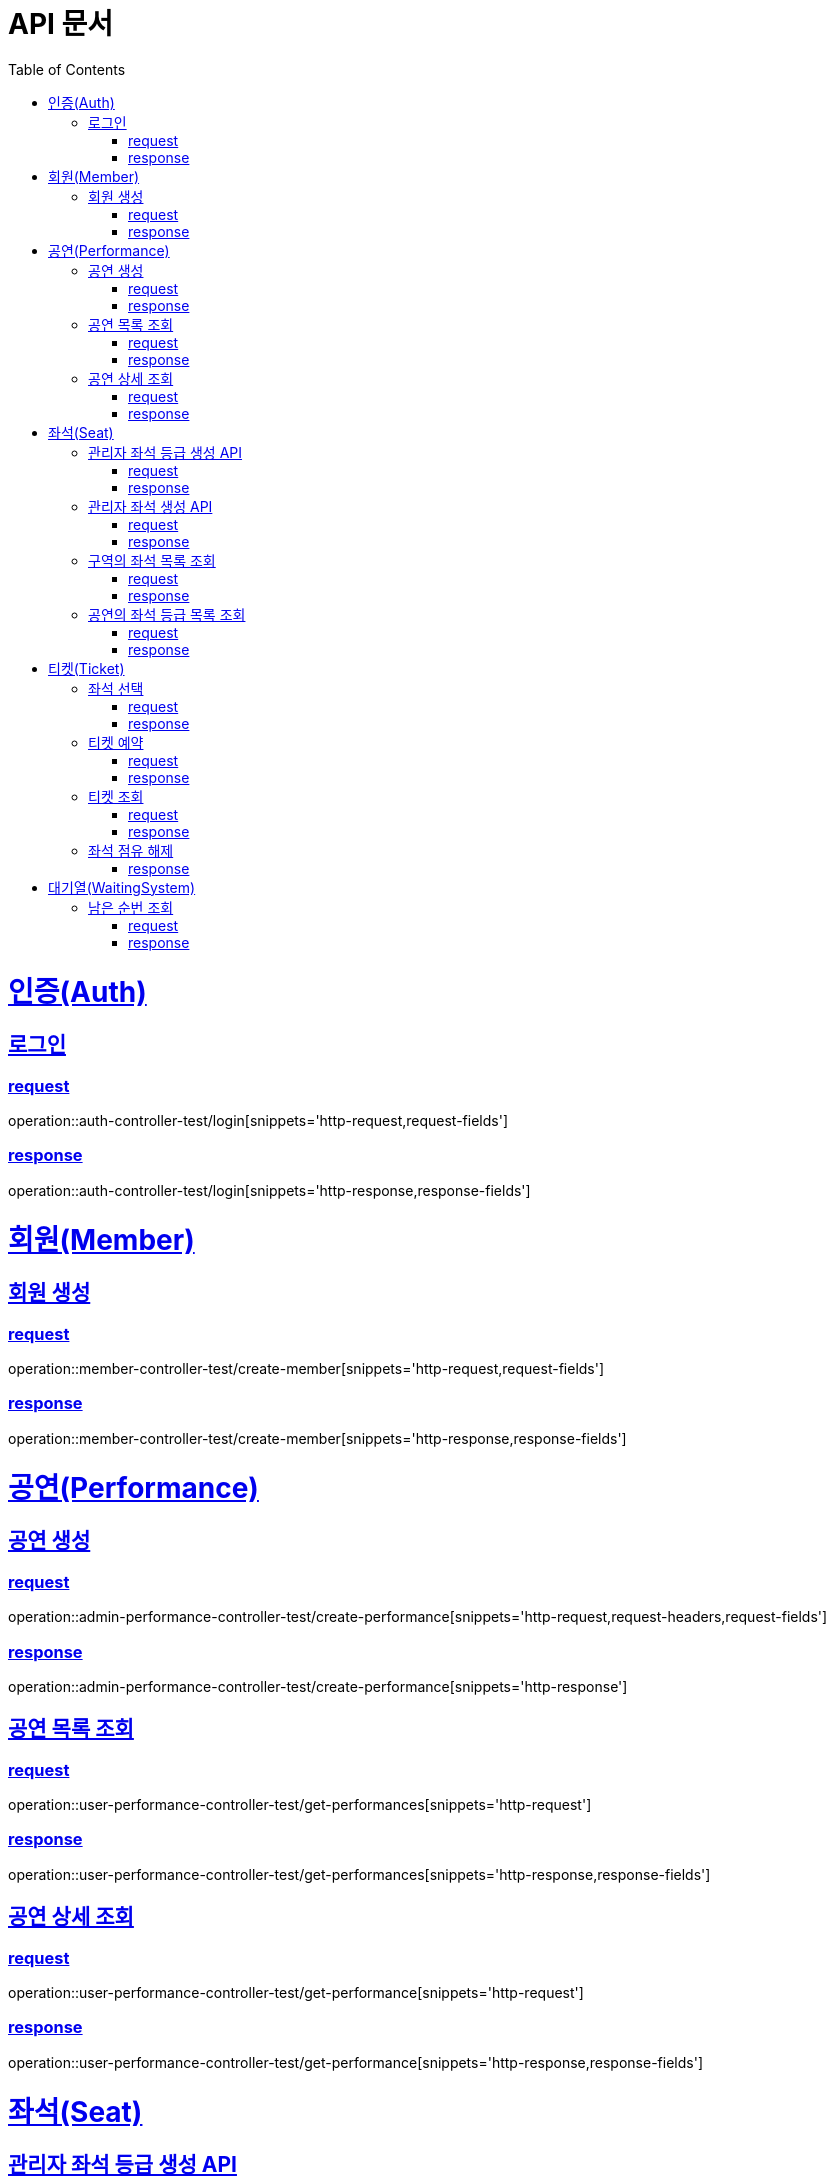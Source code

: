 = API 문서
:doctype: book
:source-highlighter: highlightjs
:toc: left
:toclevels: 2
:sectlinks:

= 인증(Auth)

== 로그인

=== request

operation::auth-controller-test/login[snippets='http-request,request-fields']

=== response

operation::auth-controller-test/login[snippets='http-response,response-fields']

= 회원(Member)

== 회원 생성

=== request

operation::member-controller-test/create-member[snippets='http-request,request-fields']

=== response

operation::member-controller-test/create-member[snippets='http-response,response-fields']

= 공연(Performance)

== 공연 생성

=== request

operation::admin-performance-controller-test/create-performance[snippets='http-request,request-headers,request-fields']

=== response

operation::admin-performance-controller-test/create-performance[snippets='http-response']

== 공연 목록 조회

=== request

operation::user-performance-controller-test/get-performances[snippets='http-request']

=== response

operation::user-performance-controller-test/get-performances[snippets='http-response,response-fields']

== 공연 상세 조회

=== request

operation::user-performance-controller-test/get-performance[snippets='http-request']

=== response

operation::user-performance-controller-test/get-performance[snippets='http-response,response-fields']

= 좌석(Seat)

== 관리자 좌석 등급 생성 API

=== request

operation::admin-seat-controller-test/create-seat-grades[snippets='http-request,path-parameters,request-fields']

=== response

operation::admin-seat-controller-test/create-seat-grades[snippets='http-response']

== 관리자 좌석 생성 API

=== request

operation::admin-seat-controller-test/create-seats[snippets='http-request,path-parameters,request-fields']

=== response

operation::admin-seat-controller-test/create-seat-grades[snippets='http-response']

== 구역의 좌석 목록 조회

=== request

operation::seat-controller-test/get-seats[snippets='http-request,path-parameters']

=== response

operation::seat-controller-test/get-seats[snippets='http-response,response-fields']

== 공연의 좌석 등급 목록 조회

=== request

operation::seat-controller-test/get-seat-grades[snippets='http-request,path-parameters']

=== response

operation::seat-controller-test/get-seat-grades[snippets='http-response,response-fields']

= 티켓(Ticket)

== 좌석 선택

=== request

operation::ticket-controller-test/select-seat[snippets='http-request,request-headers,request-fields']

=== response

operation::ticket-controller-test/select-seat[snippets='http-response']

== 티켓 예약

=== request

operation::ticket-controller-test/reservation-ticket[snippets='http-request,request-headers,request-fields']

=== response

operation::ticket-controller-test/reservation-ticket[snippets='http-response']

== 티켓 조회

=== request

operation::ticket-controller-test/select-my-tickets[snippets='http-request,request-headers']

=== response
operation::ticket-controller-test/select-my-tickets[snippets='http-response,response-fields']

== 좌석 점유 해제
operation::ticket-controller-test/release-seat[snippets='http-request,request-headers']

=== response
operation::ticket-controller-test/release-seat[snippets='http-response']

= 대기열(WaitingSystem)

== 남은 순번 조회

=== request

operation::waiting-controller-test/get-remaining-count[snippets='http-request,request-headers']

=== response

operation::waiting-controller-test/get-remaining-count[snippets='http-response,response-fields']